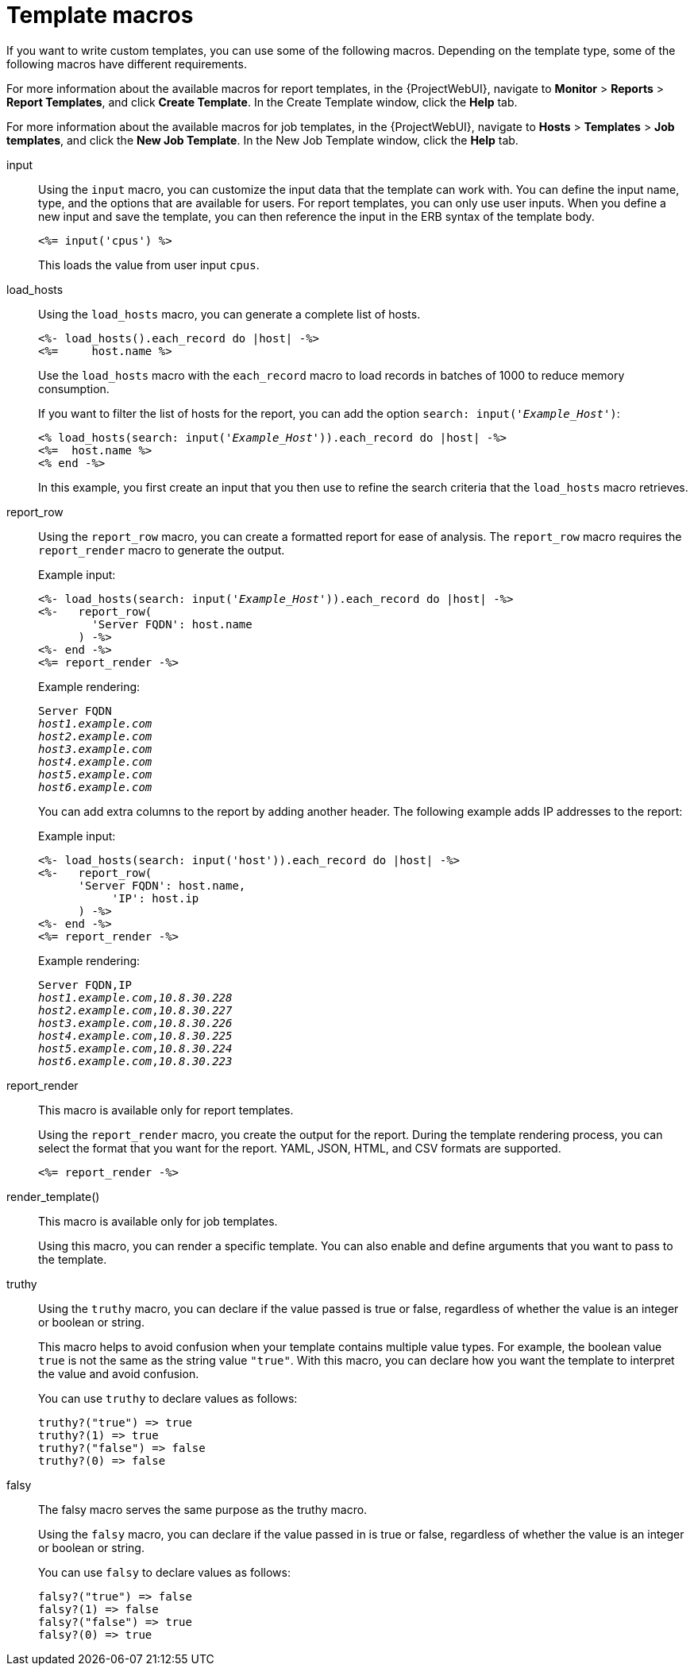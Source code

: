 [id="Template_Macros_{context}"]
= Template macros

If you want to write custom templates, you can use some of the following macros.
Depending on the template type, some of the following macros have different requirements.

For more information about the available macros for report templates, in the {ProjectWebUI}, navigate to *Monitor* > *Reports* > *Report Templates*, and click *Create Template*.
In the Create Template window, click the *Help* tab.

For more information about the available macros for job templates, in the {ProjectWebUI}, navigate to *Hosts* > *Templates* > *Job templates*, and click the *New Job Template*.
In the New Job Template window, click the *Help* tab.

input::
Using the `input` macro, you can customize the input data that the template can work with.
You can define the input name, type, and the options that are available for users.
For report templates, you can only use user inputs.
When you define a new input and save the template, you can then reference the input in the ERB syntax of the template body.
+
[options="nowrap", subs="+quotes,attributes"]
----
<%= input('cpus') %>
----
+
This loads the value from user input `cpus`.

load_hosts::
Using the `load_hosts` macro, you can generate a complete list of hosts.
+
[options="nowrap", subs="+quotes,attributes"]
----
<%- load_hosts().each_record do |host| -%>
<%=     host.name %>
----
+
Use the `load_hosts` macro with the `each_record` macro to load records in batches of 1000 to reduce memory consumption.
+
If you want to filter the list of hosts for the report, you can add the option `search: input('_Example_Host_')`:
+
[options="nowrap", subs="+quotes,attributes"]
----
<% load_hosts(search: input('_Example_Host_')).each_record do |host| -%>
<%=  host.name %>
<% end -%>
----
+
In this example, you first create an input that you then use to refine the search criteria that the `load_hosts` macro retrieves.

report_row::
Using the `report_row` macro, you can create a formatted report for ease of analysis.
The `report_row` macro requires the `report_render` macro to generate the output.
+
.Example input:
[options="nowrap", subs="+quotes,attributes"]
----
<%- load_hosts(search: input('_Example_Host_')).each_record do |host| -%>
<%-   report_row(
        'Server FQDN': host.name
      ) -%>
<%- end -%>
<%= report_render -%>
----
+
.Example rendering:
[options="nowrap", subs="+quotes,attributes"]
----
Server FQDN
_host1.example.com_
_host2.example.com_
_host3.example.com_
_host4.example.com_
_host5.example.com_
_host6.example.com_
----
+
You can add extra columns to the report by adding another header.
The following example adds IP addresses to the report:
+
.Example input:
[options="nowrap", subs="+quotes,attributes"]
----
<%- load_hosts(search: input('host')).each_record do |host| -%>
<%-   report_row(
      'Server FQDN': host.name,
           'IP': host.ip
      ) -%>
<%- end -%>
<%= report_render -%>
----
+
.Example rendering:
[options="nowrap", subs="+quotes,attributes"]
----
Server FQDN,IP
_host1.example.com_,_10.8.30.228_
_host2.example.com_,_10.8.30.227_
_host3.example.com_,_10.8.30.226_
_host4.example.com_,_10.8.30.225_
_host5.example.com_,_10.8.30.224_
_host6.example.com_,_10.8.30.223_
----

report_render::
+
This macro is available only for report templates.
+
Using the `report_render` macro, you create the output for the report.
During the template rendering process, you can select the format that you want for the report.
YAML, JSON, HTML, and CSV formats are supported.
+
[options="nowrap", subs="+quotes,attributes"]
----
<%= report_render -%>
----

render_template()::
+
This macro is available only for job templates.
+
Using this macro, you can render a specific template.
You can also enable and define arguments that you want to pass to the template.


truthy::
+
Using the `truthy` macro, you can declare if the value passed is true or false, regardless of whether the value is an integer or boolean or string.
+
This macro helps to avoid confusion when your template contains multiple value types. For example, the boolean value `true` is not the same as the string value `"true"`. With this macro, you can declare how you want the template to interpret the value and avoid confusion.
+
You can use `truthy` to declare values as follows:
+
[options="nowrap", subs="+quotes,attributes"]
----
truthy?("true") => true
truthy?(1) => true
truthy?("false") => false
truthy?(0) => false
----

falsy::
+
The falsy macro serves the same purpose as the truthy macro.
+
Using the `falsy` macro, you can declare if the value passed in is true or false, regardless of whether the value is an integer or boolean or string.
+
You can use `falsy` to declare values as follows:
+
----
falsy?("true") => false
falsy?(1) => false
falsy?("false") => true
falsy?(0) => true
----
